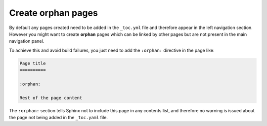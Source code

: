 Create orphan pages
===================

By default any pages created need to be added in the ``_toc.yml`` file and therefore appear in the left navigation section. However you might want to create **orphan** pages which can be linked by other pages but are not present in the main navigation panel. 

To achieve this and avoid build failures, you just need to add the ``:orphan:`` directive in the page like:

.. code:: reStructuredText

    Page title
    ==========

    :orphan:

    Rest of the page content

The ``:orphan:`` section tells Sphinx not to include this page in any contents list, and therefore no warning is issued about the page not being added in the  ``_toc.yaml`` file.
